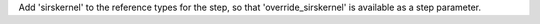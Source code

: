 Add 'sirskernel' to the reference types for the step, so that 'override_sirskernel' is available as a step parameter.
